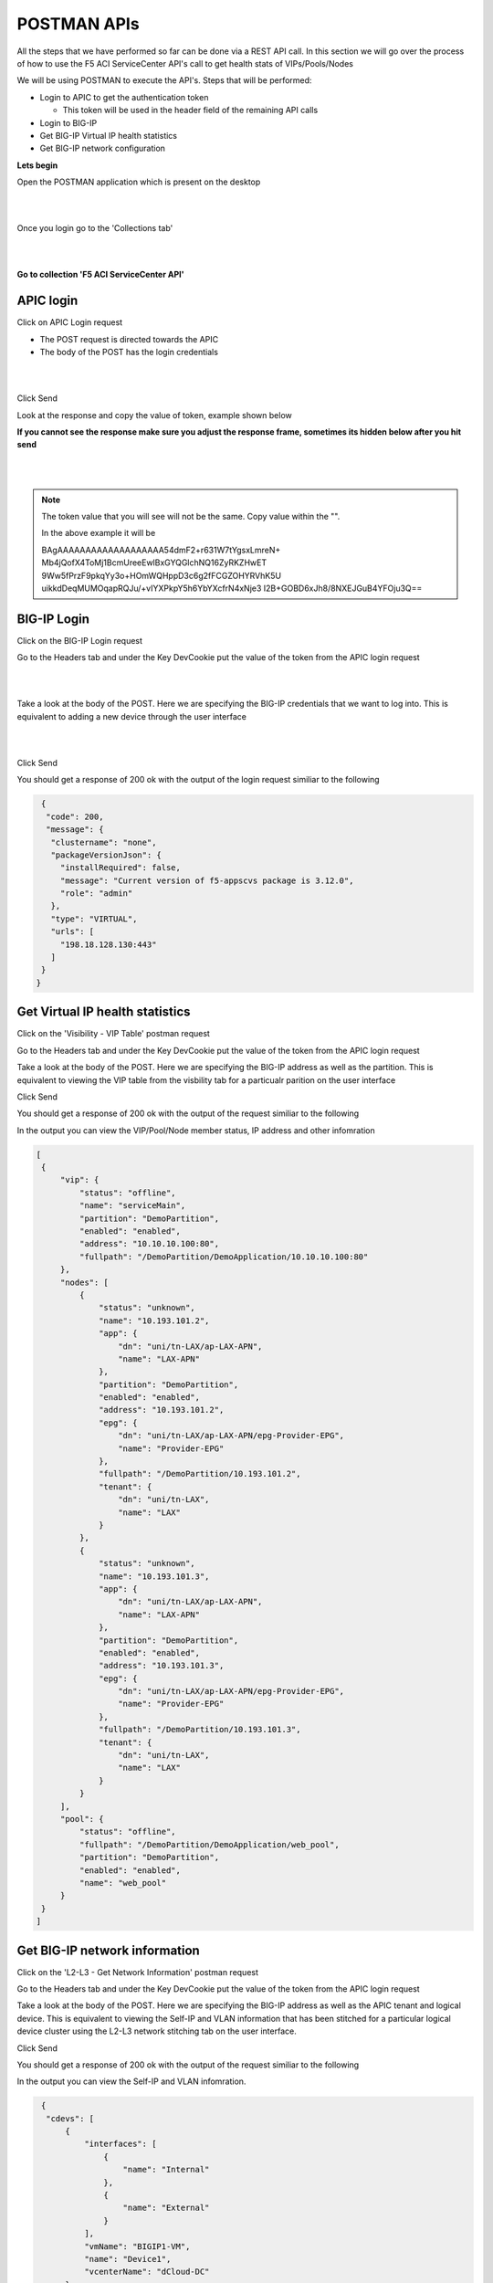 POSTMAN APIs
============

All the steps that we have performed so far can be done via a REST API call. In this section we will go over the process of how to use the F5 ACI ServiceCenter API's call to get health stats of VIPs/Pools/Nodes

We will be using POSTMAN to execute the API's. Steps that will be performed:

- Login to APIC to get the authentication token

  - This token will be used in the header field of the remaining API calls

- Login to BIG-IP 

- Get BIG-IP Virtual IP health statistics

- Get BIG-IP network configuration

**Lets begin**

Open the POSTMAN application which is present on the desktop

|

.. image:: ./_static/postman0.png

|

Once you login go to the 'Collections tab'

|

.. image:: ./_static/postman01.png

|

**Go to collection 'F5 ACI ServiceCenter API'**

APIC login
``````````

Click on APIC Login request

- The POST request is directed towards the APIC

- The body of the POST has the login credentials

|

.. image:: ./_static/postman1.png

|

Click Send

Look at the response and copy the value of token, example shown below

**If you cannot see the response make sure you adjust the response frame, sometimes its hidden below after you hit send**

|

.. image:: ./_static/postman2.png

|
   
.. note::

   The token value that you will see will not be the same. Copy value within the "". 
   
   In the above example it will be 
   
   BAgAAAAAAAAAAAAAAAAAAA54dmF2+r631W7tYgsxLmreN+
   Mb4jQofX4ToMj1BcmUreeEwlBxGYQGlchNQ16ZyRKZHwET
   9Ww5fPrzF9pkqYy3o+HOmWQHppD3c6g2fFCGZOHYRVhK5U
   uikkdDeqMUMOqapRQJu/+vIYXPkpY5h6YbYXcfrN4xNje3
   I2B+GOBD6xJh8/8NXEJGuB4YFOju3Q==
   
BIG-IP Login
````````````

Click on the BIG-IP Login request

Go to the Headers tab and under the Key DevCookie put the value of the token from the APIC login request

|

.. image:: ./_static/postman3.png

|

Take a look at the body of the POST. Here we are specifying the BIG-IP credentials that we want to log into. This is equivalent to adding a new device through the user interface

|

.. image:: ./_static/postman4.png

|

Click Send

You should get a response of 200 ok with the output of the login request similiar to the following

.. code-block:: json
 
   {
    "code": 200,
    "message": {
     "clustername": "none",
     "packageVersionJson": {
       "installRequired": false,
       "message": "Current version of f5-appscvs package is 3.12.0",
       "role": "admin"
     },
     "type": "VIRTUAL",
     "urls": [
       "198.18.128.130:443"
     ]
   }
  }
  
Get Virtual IP health statistics
````````````````````````````````

Click on the 'Visibility - VIP Table' postman request

Go to the Headers tab and under the Key DevCookie put the value of the token from the APIC login request

Take a look at the body of the POST. Here we are specifying the BIG-IP address as well as the partition. This is equivalent to viewing the VIP table from the visbility tab for a particualr parition on the user interface

Click Send

You should get a response of 200 ok with the output of the request similiar to the following

In the output you can view the VIP/Pool/Node member status, IP address and other infomration 

.. code-block:: json
 
   [
    {
        "vip": {
            "status": "offline",
            "name": "serviceMain",
            "partition": "DemoPartition",
            "enabled": "enabled",
            "address": "10.10.10.100:80",
            "fullpath": "/DemoPartition/DemoApplication/10.10.10.100:80"
        },
        "nodes": [
            {
                "status": "unknown",
                "name": "10.193.101.2",
                "app": {
                    "dn": "uni/tn-LAX/ap-LAX-APN",
                    "name": "LAX-APN"
                },
                "partition": "DemoPartition",
                "enabled": "enabled",
                "address": "10.193.101.2",
                "epg": {
                    "dn": "uni/tn-LAX/ap-LAX-APN/epg-Provider-EPG",
                    "name": "Provider-EPG"
                },
                "fullpath": "/DemoPartition/10.193.101.2",
                "tenant": {
                    "dn": "uni/tn-LAX",
                    "name": "LAX"
                }
            },
            {
                "status": "unknown",
                "name": "10.193.101.3",
                "app": {
                    "dn": "uni/tn-LAX/ap-LAX-APN",
                    "name": "LAX-APN"
                },
                "partition": "DemoPartition",
                "enabled": "enabled",
                "address": "10.193.101.3",
                "epg": {
                    "dn": "uni/tn-LAX/ap-LAX-APN/epg-Provider-EPG",
                    "name": "Provider-EPG"
                },
                "fullpath": "/DemoPartition/10.193.101.3",
                "tenant": {
                    "dn": "uni/tn-LAX",
                    "name": "LAX"
                }
            }
        ],
        "pool": {
            "status": "offline",
            "fullpath": "/DemoPartition/DemoApplication/web_pool",
            "partition": "DemoPartition",
            "enabled": "enabled",
            "name": "web_pool"
        }
    }
   ]
   
Get BIG-IP network information
``````````````````````````````

Click on the 'L2-L3 - Get Network Information' postman  request

Go to the Headers tab and under the Key DevCookie put the value of the token from the APIC login request

Take a look at the body of the POST. Here we are specifying the BIG-IP address as well as the APIC tenant and logical device. This is equivalent to viewing the Self-IP and VLAN information that has been stitched for a particular logical device cluster using the L2-L3 network stitching tab on the user interface.

Click Send

You should get a response of 200 ok with the output of the request similiar to the following

In the output you can view the Self-IP and VLAN infomration. 

.. code-block:: json
 
   {
    "cdevs": [
        {
            "interfaces": [
                {
                    "name": "Internal"
                },
                {
                    "name": "External"
                }
            ],
            "vmName": "BIGIP1-VM",
            "name": "Device1",
            "vcenterName": "dCloud-DC"
        }
    ],
    "svctype": "ADC",
    "devtype": "VIRTUAL",
    "vlans": [
        {
            "lif": "uni/tn-LAX/lDevVip-BIGIP-VE-Standalone/lIf-Internal",
            "disableConfig": {
                "disable": false,
                "ldev": null,
                "tenant": null
            },
            "appinfo": {
                "lif": "uni/tn-LAX/lDevVip-BIGIP-VE-Standalone/lIf-Internal",
                "name": "apic-vlan-b8b36edf",
                "interfaces": [
                    {
                        "tagged": "untagged",
                        "name": "1.2"
                    }
                ],
                "bigip": "198.18.128.130:443",
                "tag": 1171,
                "lIfCtxDn": "uni/tn-LAX/GraphInst_C-[uni/tn-LAX/brc-BIGIP-VE-Standalone-Contract]-G-[uni/tn-LAX/AbsGraph-2ARM-Template]-S-[uni/tn-LAX]/NodeInst-N1/LegVNode-0/EPgDef-provider",
                "selfips": [
                    {
                        "netmask": "255.255.255.0",
                        "traffic_group": "traffic-group-local-only",
                        "name": "apic-selfip-10.193.101.50",
                        "allow_service": "default",
                        "address": "10.193.101.50"
                    }
                ]
            },
            "insync": true,
            "deployed": true,
            "encap": "vlan-1171",
            "lIfCtxDn": "uni/tn-LAX/GraphInst_C-[uni/tn-LAX/brc-BIGIP-VE-Standalone-Contract]-G-[uni/tn-LAX/AbsGraph-2ARM-Template]-S-[uni/tn-LAX]/NodeInst-N1/LegVNode-0/EPgDef-provider",
            "lifName": "Internal"
        },
        {
            "lif": "uni/tn-LAX/lDevVip-BIGIP-VE-Standalone/lIf-External",
            "disableConfig": {
                "disable": false,
                "ldev": null,
                "tenant": null
            },
            "appinfo": {
                "lif": "uni/tn-LAX/lDevVip-BIGIP-VE-Standalone/lIf-External",
                "name": "apic-vlan-99821226",
                "interfaces": [
                    {
                        "tagged": "untagged",
                        "name": "1.1"
                    }
                ],
                "bigip": "198.18.128.130:443",
                "tag": 1003,
                "lIfCtxDn": "uni/tn-LAX/GraphInst_C-[uni/tn-LAX/brc-BIGIP-VE-Standalone-Contract]-G-[uni/tn-LAX/AbsGraph-2ARM-Template]-S-[uni/tn-LAX]/NodeInst-N1/LegVNode-0/EPgDef-consumer",
                "selfips": [
                    {
                        "netmask": "255.255.255.0",
                        "traffic_group": "traffic-group-local-only",
                        "name": "apic-selfip-10.10.10.50",
                        "allow_service": "default",
                        "address": "10.10.10.50"
                    }
                ]
            },
            "insync": true,
            "deployed": true,
            "encap": "vlan-1003",
            "lIfCtxDn": "uni/tn-LAX/GraphInst_C-[uni/tn-LAX/brc-BIGIP-VE-Standalone-Contract]-G-[uni/tn-LAX/AbsGraph-2ARM-Template]-S-[uni/tn-LAX]/NodeInst-N1/LegVNode-0/EPgDef-consumer",
            "lifName": "External"
        }
    ],
    "ldev": "uni/tn-LAX/lDevVip-BIGIP-VE-Standalone",
    "tenant": "LAX"
  }
  
  
For a complete list of the API's supported refer to link <<postman collection link>>

**This brings us to the end of this section**